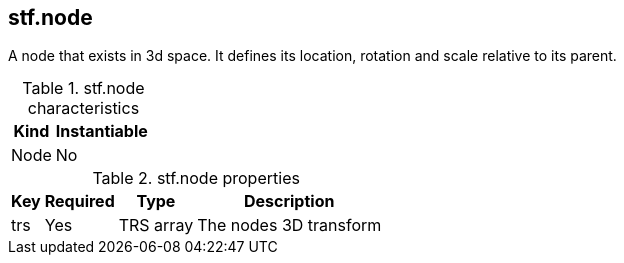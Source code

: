 == stf.node
A node that exists in 3d space. It defines its location, rotation and scale relative to its parent.

.stf.node characteristics
[%autowidth, %header,cols=4*]
|===
| Kind |Instantiable | |

| Node |No | |
|===

.stf.node properties
[%autowidth, %header,cols=4*]
|===
|Key |Required |Type |Description

|trs |Yes |TRS array |The nodes 3D transform
|===
